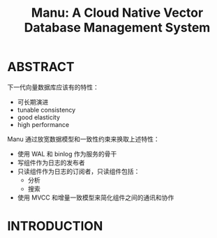 :PROPERTIES:
:ID:       97eeb365-bf41-4a9a-8c0d-cf56eccfb0e1
:END:
#+TITLE: Manu: A Cloud Native Vector Database Management System
#+AUTHOR: Yang,Ying-chao
#+EMAIL:  yang.yingchao@qq.com
#+OPTIONS:  ^:nil _:nil H:7 num:t toc:2 \n:nil ::t |:t -:t f:t *:t tex:t d:(HIDE) tags:not-in-toc author:nil
#+STARTUP:  align nodlcheck oddeven lognotestate 
#+SEQ_TODO: TODO(t) INPROGRESS(i) WAITING(w@) | DONE(d) CANCELED(c@)
#+TAGS:     noexport(n)
#+LANGUAGE: en
#+EXCLUDE_TAGS: noexport
#+FILETAGS: :vector:engine:database:
#+NOTER_DOCUMENT: attachments/pdf/8/p3548-yan.pdf


* ABSTRACT
:PROPERTIES:
:NOTER_DOCUMENT: attachments/pdf/8/p3548-yan.pdf
:NOTER_PAGE: 1
:CUSTOM_ID: h:5628f2fa-3be2-4312-8bb1-d8da17d2d39a
:END:


下一代向量数据库应该有的特性：
- 可长期演进
- tunable consistency
- good elasticity
- high performance


Manu 通过放宽数据模型和一致性约束来换取上述特性：
- 使用 WAL 和 binlog 作为服务的骨干
- 写组件作为日志的发布者
- 只读组件作为日志的订阅者，只读组件包括：
  + 分析
  + 搜索
- 使用 MVCC 和增量一致模型来简化组件之间的通讯和协作


* INTRODUCTION
:PROPERTIES:
:NOTER_DOCUMENT: attachments/pdf/8/p3548-yan.pdf
:NOTER_PAGE: 1
:CUSTOM_ID: h:21580be0-85a4-4596-838b-f76c80a9b8c8
:END:
